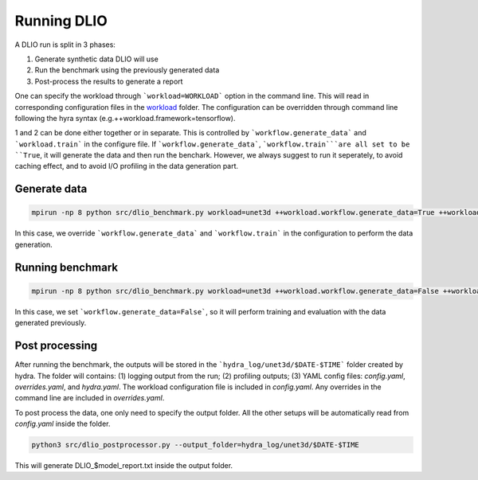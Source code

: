 Running DLIO
======================
A DLIO run is split in 3 phases:

1. Generate synthetic data DLIO will use
2. Run the benchmark using the previously generated data
3. Post-process the results to generate a report

One can specify the workload through ```workload=WORKLOAD``` option in the command line. This will read in corresponding configuration files in the `workload`_ folder.  The configuration can be overridden through command line following the hyra syntax (e.g.++workload.framework=tensorflow).

1 and 2 can be done either together or in separate. This is controlled by ```workflow.generate_data``` and ```workload.train``` in the configure file. If ```workflow.generate_data```, ```workflow.train```are all set to be ``True``, it will generate the data and then run the benchark. However, we always suggest to run it seperately, to avoid caching effect, and to avoid I/O profiling in the data generation part. 

'''''''''''''''''''''''
Generate data
'''''''''''''''''''''''

.. code-block:: bash

    mpirun -np 8 python src/dlio_benchmark.py workload=unet3d ++workload.workflow.generate_data=True ++workload.workflow.train=False 

In this case, we override ```workflow.generate_data``` and ```workflow.train``` in the configuration to perform the data generation.  

''''''''''''''''''''''
Running benchmark
''''''''''''''''''''''

.. code-block:: bash 

    mpirun -np 8 python src/dlio_benchmark.py workload=unet3d ++workload.workflow.generate_data=False ++workload.workflow.train=True ++workload.workflow.evaluation=True

In this case, we set ```workflow.generate_data=False```, so it will perform training and evaluation with the data generated previously. 

'''''''''''''''''
Post processing
'''''''''''''''''
After running the benchmark, the outputs will be stored in the ```hydra_log/unet3d/$DATE-$TIME``` folder created by hydra. The folder will contains: (1) logging output from the run; (2) profiling outputs; (3) YAML config files: `config.yaml`, `overrides.yaml`, and `hydra.yaml`. The workload configuration file is included in `config.yaml`. Any overrides in the command line are included in `overrides.yaml`. 

To post process the data, one only need to specify the output folder. All the other setups will be automatically read from `config.yaml` inside the folder. 

.. code-block:: bash 

    python3 src/dlio_postprocessor.py --output_folder=hydra_log/unet3d/$DATE-$TIME

This will generate DLIO_$model_report.txt inside the output folder.

.. _workload: https://github.com/argonne-lcf/dlio_benchmark/blob/main/configs/workload
.. _unet3d.yaml: https://github.com/argonne-lcf/dlio_benchmark/blob/main/configs/workload/unet3d.yaml